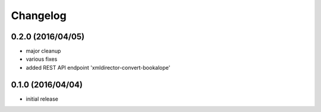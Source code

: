 Changelog
=========

0.2.0 (2016/04/05)
------------------

- major cleanup
- various fixes
- added REST API endpoint 'xmldirector-convert-bookalope'

0.1.0 (2016/04/04)
------------------

- initial release
